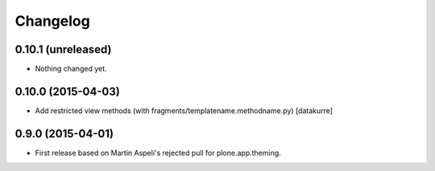 Changelog
=========

0.10.1 (unreleased)
-------------------

- Nothing changed yet.


0.10.0 (2015-04-03)
-------------------

- Add restricted view methods (with fragments/templatename.methodname.py)
  [datakurre]

0.9.0 (2015-04-01)
------------------

- First release based on Martin Aspeli's rejected pull for plone.app.theming.
